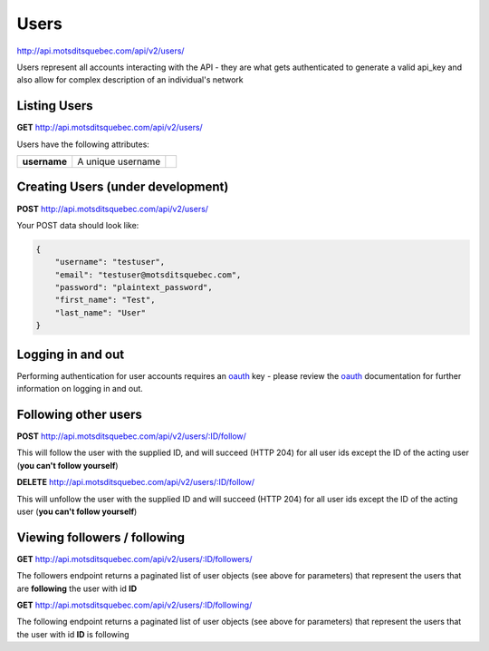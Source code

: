 Users
=====

http://api.motsditsquebec.com/api/v2/users/

Users represent all accounts interacting with the API - they are what gets authenticated to generate a valid api_key and also allow for complex description of an individual's network


Listing Users
-------------

**GET** http://api.motsditsquebec.com/api/v2/users/

Users have the following attributes:

+----------------+--------------------------------------------------------+-------------------------------+
|  **username**  |                   A unique username                    |                               |
+----------------+--------------------------------------------------------+-------------------------------+

Creating Users (under development)
----------------------------------

**POST** http://api.motsditsquebec.com/api/v2/users/

Your POST data should look like:

.. code-block:: javascript

    {
        "username": "testuser",
        "email": "testuser@motsditsquebec.com",
        "password": "plaintext_password",
        "first_name": "Test",
        "last_name": "User"
    }

Logging in and out
------------------

Performing authentication for user accounts requires an oauth_ key - please review the oauth_ documentation for further information on logging in and out.


Following other users
---------------------

**POST** http://api.motsditsquebec.com/api/v2/users/:ID/follow/

This will follow the user with the supplied ID, and will succeed (HTTP 204) for all user ids except the ID of the acting user (**you can't follow yourself**)

**DELETE** http://api.motsditsquebec.com/api/v2/users/:ID/follow/

This will unfollow the user with the supplied ID and will succeed (HTTP 204) for all user ids except the ID of the acting user (**you can't follow yourself**)

Viewing followers / following
-----------------------------

**GET** http://api.motsditsquebec.com/api/v2/users/:ID/followers/

The followers endpoint returns a paginated list of user objects (see above for parameters) that represent the users that are **following** the user with id **ID**

**GET** http://api.motsditsquebec.com/api/v2/users/:ID/following/

The following endpoint returns a paginated list of user objects (see above for parameters) that represent the users that the user with id **ID** is following



.. _item: items.html
.. _motsdits: motsdits.html
.. _score: scores.html
.. _photo: photos.html
.. _user: users.html
.. _oauth: oauth2.html
